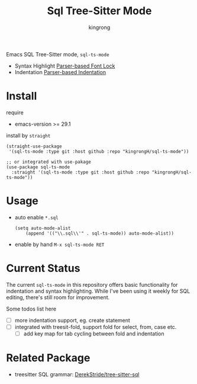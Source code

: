 #+title: Sql Tree-Sitter Mode
#+author: kingrong

Emacs SQL Tree-Sitter mode, ~sql-ts-mode~
- Syntax Highlight [[https://www.gnu.org/software/emacs/manual/html_node/elisp/Parser_002dbased-Font-Lock.html][Parser-based Font Lock]]
- Indentation [[https://www.gnu.org/software/emacs/manual/html_node/elisp/Parser_002dbased-Indentation.html][Parser-based Indentation]]

* Install

require
- emacs-version >= 29.1
  
install by ~straight~
#+begin_src elisp
(straight-use-package
 '(sql-ts-mode :type git :host github :repo "kingrongH/sql-ts-mode"))

;; or integrated with use-pakage 
(use-package sql-ts-mode
  :straight '(sql-ts-mode :type git :host github :repo "kingrongH/sql-ts-mode"))
#+end_src

* Usage

- auto enable  =*.sql=
  #+begin_src elisp
  (setq auto-mode-alist
      (append '(("\\.sql\\'" . sql-ts-mode)) auto-mode-alist))
  #+end_src
- enable by hand ~M-x sql-ts-mode RET~

* Current Status

The current =sql-ts-mode= in this repository offers basic functionality for indentation and syntax highlighting. While I've been using it weekly for SQL editing, there's still room for improvement.

Some todos list here
- [ ] more indentation support, eg. create statement
- [ ] integrated with treesit-fold, support fold for select, from, case etc.
  - [ ] add key map for tab cycling between fold and indentation

* Related Package

- treesitter SQL grammar: [[https://github.com/DerekStride/tree-sitter-sql][DerekStride/tree-sitter-sql]] 
